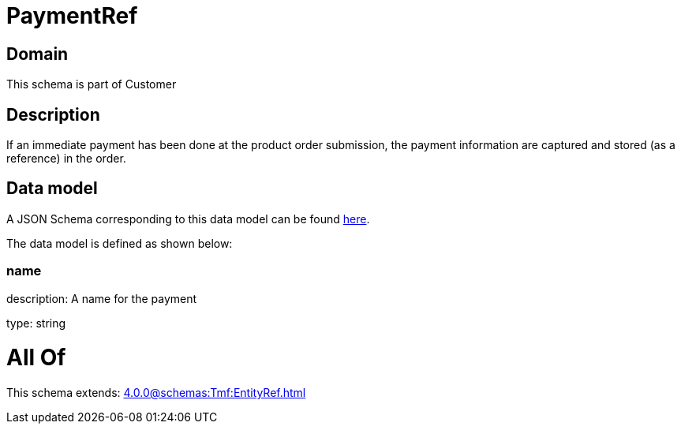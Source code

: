 = PaymentRef

[#domain]
== Domain

This schema is part of Customer

[#description]
== Description

If an immediate payment has been done at the product order submission, the payment information are captured and stored (as a reference) in the order.


[#data_model]
== Data model

A JSON Schema corresponding to this data model can be found https://tmforum.org[here].

The data model is defined as shown below:


=== name
description: A name for the payment

type: string


= All Of 
This schema extends: xref:4.0.0@schemas:Tmf:EntityRef.adoc[]
